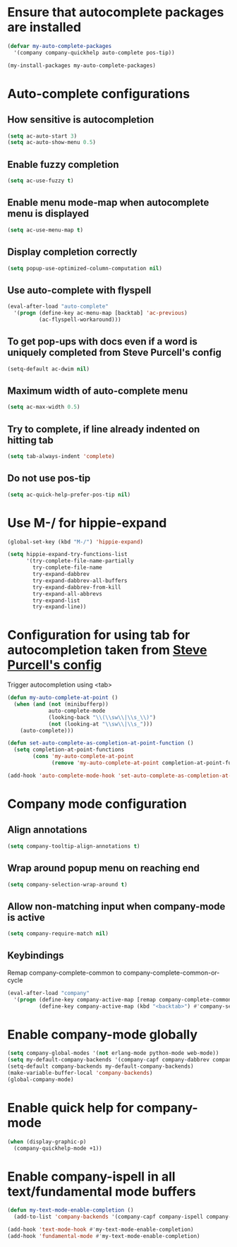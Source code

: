 * Ensure that autocomplete packages are installed
  #+begin_src emacs-lisp
    (defvar my-auto-complete-packages
      '(company company-quickhelp auto-complete pos-tip))

    (my-install-packages my-auto-complete-packages)
  #+end_src


* Auto-complete configurations
** How sensitive is autocompletion
   #+begin_src emacs-lisp
     (setq ac-auto-start 3)
     (setq ac-auto-show-menu 0.5)
   #+end_src

** Enable fuzzy completion
   #+begin_src emacs-lisp
     (setq ac-use-fuzzy t)
   #+end_src

** Enable menu mode-map when autocomplete menu is displayed
   #+begin_src emacs-lisp
     (setq ac-use-menu-map t)
   #+end_src

** Display completion correctly
   #+begin_src emacs-lisp
     (setq popup-use-optimized-column-computation nil)
   #+end_src

** Use auto-complete with flyspell
   #+begin_src emacs-lisp
     (eval-after-load "auto-complete"
       '(progn (define-key ac-menu-map [backtab] 'ac-previous)
               (ac-flyspell-workaround)))
   #+end_src

** To get pop-ups with docs even if a word is uniquely completed from Steve Purcell's config
   #+begin_src emacs-lisp
     (setq-default ac-dwim nil)
   #+end_src

** Maximum width of auto-complete menu
   #+begin_src emacs-lisp
     (setq ac-max-width 0.5)
   #+end_src

** Try to complete, if line already indented on hitting tab
   #+begin_src emacs-lisp
     (setq tab-always-indent 'complete)
   #+end_src

** Do not use pos-tip
   #+begin_src emacs-lisp
     (setq ac-quick-help-prefer-pos-tip nil)
   #+end_src


* Use M-/ for hippie-expand
  #+begin_src emacs-lisp
    (global-set-key (kbd "M-/") 'hippie-expand)

    (setq hippie-expand-try-functions-list
          '(try-complete-file-name-partially
            try-complete-file-name
            try-expand-dabbrev
            try-expand-dabbrev-all-buffers
            try-expand-dabbrev-from-kill
            try-expand-all-abbrevs
            try-expand-list
            try-expand-line))
  #+end_src


* Configuration for using tab for autocompletion taken from [[https://github.com/purcell/emacs.d][Steve Purcell's config]]
  Trigger autocompletion using <tab>
  #+begin_src emacs-lisp
    (defun my-auto-complete-at-point ()
      (when (and (not (minibufferp))
                 auto-complete-mode
                 (looking-back "\\(\\sw\\|\\s_\\)")
                 (not (looking-at "\\sw\\|\\s_")))
        (auto-complete)))

    (defun set-auto-complete-as-completion-at-point-function ()
      (setq completion-at-point-functions
            (cons 'my-auto-complete-at-point
                  (remove 'my-auto-complete-at-point completion-at-point-functions))))

    (add-hook 'auto-complete-mode-hook 'set-auto-complete-as-completion-at-point-function)
  #+end_src


* Company mode configuration
** Align annotations
   #+begin_src emacs-lisp
     (setq company-tooltip-align-annotations t)
   #+end_src

** Wrap around popup menu on reaching end
  #+begin_src emacs-lisp
    (setq company-selection-wrap-around t)
  #+end_src

** Allow non-matching input when company-mode is active
   #+begin_src emacs-lisp
     (setq company-require-match nil)
   #+end_src

** Keybindings
   Remap company-complete-common to company-complete-common-or-cycle
   #+begin_src emacs-lisp
     (eval-after-load "company"
       '(progn (define-key company-active-map [remap company-complete-common] #'company-complete-common-or-cycle)
               (define-key company-active-map (kbd "<backtab>") #'company-select-previous)))
   #+end_src


* Enable company-mode globally
  #+begin_src emacs-lisp
    (setq company-global-modes '(not erlang-mode python-mode web-mode))
    (setq my-default-company-backends '(company-capf company-dabbrev company-files))
    (setq-default company-backends my-default-company-backends)
    (make-variable-buffer-local 'company-backends)
    (global-company-mode)
  #+end_src


* Enable quick help for company-mode
  #+begin_src emacs-lisp
    (when (display-graphic-p)
      (company-quickhelp-mode +1))
  #+end_src


* Enable company-ispell in all text/fundamental mode buffers
  #+begin_src emacs-lisp
    (defun my-text-mode-enable-completion ()
      (add-to-list 'company-backends '(company-capf company-ispell company-dabbrev)))

    (add-hook 'text-mode-hook #'my-text-mode-enable-completion)
    (add-hook 'fundamental-mode #'my-text-mode-enable-completion)
  #+end_src

